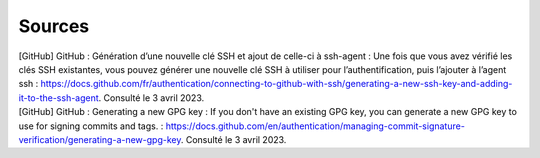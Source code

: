 Sources
=======

| [GitHub] GitHub : Génération d’une nouvelle clé SSH et ajout de celle-ci à ssh-agent : Une fois que vous avez vérifié les clés SSH existantes, vous pouvez générer une nouvelle clé SSH à utiliser pour l’authentification, puis l’ajouter à l’agent ssh : https://docs.github.com/fr/authentication/connecting-to-github-with-ssh/generating-a-new-ssh-key-and-adding-it-to-the-ssh-agent. Consulté le 3 avril 2023.
| [GitHub] GitHub : Generating a new GPG key : If you don't have an existing GPG key, you can generate a new GPG key to use for signing commits and tags. : https://docs.github.com/en/authentication/managing-commit-signature-verification/generating-a-new-gpg-key. Consulté le 3 avril 2023.


.. https://auth.atlassian.com/authorize?audience=api.atlassian.com&client_id=nr3DZPJ129vipN5AwMPBiAk0AZDBIs0I&scope=read%3Ame%20read%3Aaccount&redirect_uri=https%3A%2F%2Foauth.pstmn.io%2Fv1%2Fbrowser-callback&state=${read%3Ame%20read%3Aaccount}&response_type=code&prompt=consent


.. https://auth.atlassian.com/authorize?audience=api.atlassian.com&client_id=nr3DZPJ129vipN5AwMPBiAk0AZDBIs0I&scope=read%3Aservicedesk-request%20manage%3Aservicedesk-customer%20write%3Aservicedesk-request%20read%3Aservicemanagement-insight-objects&redirect_uri=https%3A%2F%2Foauth.pstmn.io%2Fv1%2Fbrowser-callback&state=${}&response_type=code&prompt=consent





.. curl https://atlassian.example.com/rest/oauth2/latest/authorize?client_id=CLIENT_ID&redirect_uri=REDIRECT_URI&response_type=code&state=STATE&scope=SCOPE&code_challenge=CODE_CHALLENGE&code_challenge_method=S256




